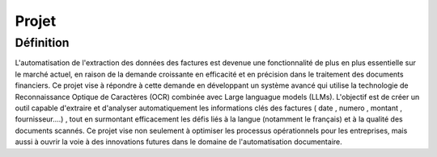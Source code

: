 Projet
==========
Définition
----------
L'automatisation de l'extraction des données des factures est devenue une fonctionnalité de plus en plus essentielle sur le marché actuel, en raison de la demande croissante en efficacité et en précision dans le traitement des documents financiers. Ce projet vise à répondre à cette demande en développant un système avancé qui utilise la technologie de Reconnaissance Optique de Caractères (OCR) combinée avec  Large languague models (LLMs). L'objectif est de créer un outil capable d'extraire et d'analyser automatiquement les informations clés des factures ( date , numero , montant , fournisseur....) , tout en surmontant efficacement les défis liés à la langue (notamment le français) et à la qualité des documents scannés. Ce projet vise non seulement à optimiser les processus opérationnels pour les entreprises, mais aussi à ouvrir la voie à des innovations futures dans le domaine de l'automatisation documentaire.